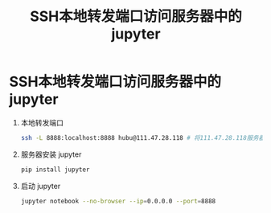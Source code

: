 :PROPERTIES:
:ID:       c95be272-e93c-467d-b189-c81739de2346
:END:
#+title: SSH本地转发端口访问服务器中的jupyter
#+filetags: ssh jupyter

* SSH本地转发端口访问服务器中的jupyter
1. 本地转发端口
   #+begin_src bash
   ssh -L 8888:localhost:8888 hubu@111.47.28.118 # 将111.47.28.118服务器的8888端口映射到本地8888端口
   #+end_src
2. 服务器安装 jupyter
   #+begin_src bash
   pip install jupyter
   #+end_src
3. 启动 jupyter
   #+begin_src bash
   jupyter notebook --no-browser --ip=0.0.0.0 --port=8888
   #+end_src
